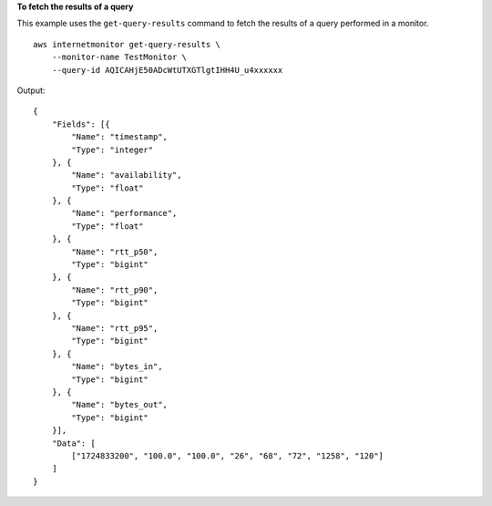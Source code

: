 **To fetch the results of a query**

This example uses the ``get-query-results`` command to fetch the results of a query performed in a monitor. ::

    aws internetmonitor get-query-results \
        --monitor-name TestMonitor \
        --query-id AQICAHjE50ADcWtUTXGTlgtIHH4U_u4xxxxxx

Output::

    {
        "Fields": [{
            "Name": "timestamp",
            "Type": "integer"
        }, {
            "Name": "availability",
            "Type": "float"
        }, {
            "Name": "performance",
            "Type": "float"
        }, {
            "Name": "rtt_p50",
            "Type": "bigint"
        }, {
            "Name": "rtt_p90",
            "Type": "bigint"
        }, {
            "Name": "rtt_p95",
            "Type": "bigint"
        }, {
            "Name": "bytes_in",
            "Type": "bigint"
        }, {
            "Name": "bytes_out",
            "Type": "bigint"
        }],
        "Data": [
            ["1724833200", "100.0", "100.0", "26", "68", "72", "1258", "120"]
        ]
    }